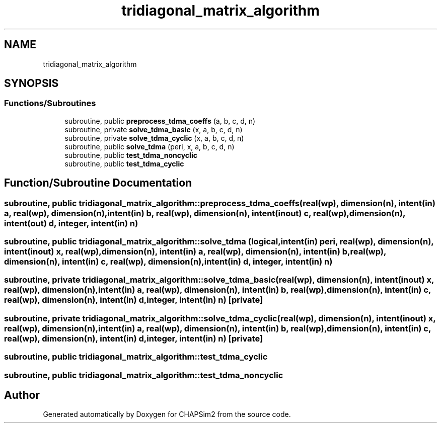 .TH "tridiagonal_matrix_algorithm" 3 "Thu Jan 26 2023" "CHAPSim2" \" -*- nroff -*-
.ad l
.nh
.SH NAME
tridiagonal_matrix_algorithm
.SH SYNOPSIS
.br
.PP
.SS "Functions/Subroutines"

.in +1c
.ti -1c
.RI "subroutine, public \fBpreprocess_tdma_coeffs\fP (a, b, c, d, n)"
.br
.ti -1c
.RI "subroutine, private \fBsolve_tdma_basic\fP (x, a, b, c, d, n)"
.br
.ti -1c
.RI "subroutine, private \fBsolve_tdma_cyclic\fP (x, a, b, c, d, n)"
.br
.ti -1c
.RI "subroutine, public \fBsolve_tdma\fP (peri, x, a, b, c, d, n)"
.br
.ti -1c
.RI "subroutine, public \fBtest_tdma_noncyclic\fP"
.br
.ti -1c
.RI "subroutine, public \fBtest_tdma_cyclic\fP"
.br
.in -1c
.SH "Function/Subroutine Documentation"
.PP 
.SS "subroutine, public tridiagonal_matrix_algorithm::preprocess_tdma_coeffs (real(wp), dimension(n), intent(in) a, real(wp), dimension(n), intent(in) b, real(wp), dimension(n), intent(inout) c, real(wp), dimension(n), intent(out) d, integer, intent(in) n)"

.SS "subroutine, public tridiagonal_matrix_algorithm::solve_tdma (logical, intent(in) peri, real(wp), dimension(n), intent(inout) x, real(wp), dimension(n), intent(in) a, real(wp), dimension(n), intent(in) b, real(wp), dimension(n), intent(in) c, real(wp), dimension(n), intent(in) d, integer, intent(in) n)"

.SS "subroutine, private tridiagonal_matrix_algorithm::solve_tdma_basic (real(wp), dimension(n), intent(inout) x, real(wp), dimension(n), intent(in) a, real(wp), dimension(n), intent(in) b, real(wp), dimension(n), intent(in) c, real(wp), dimension(n), intent(in) d, integer, intent(in) n)\fC [private]\fP"

.SS "subroutine, private tridiagonal_matrix_algorithm::solve_tdma_cyclic (real(wp), dimension(n), intent(inout) x, real(wp), dimension(n), intent(in) a, real(wp), dimension(n), intent(in) b, real(wp), dimension(n), intent(in) c, real(wp), dimension(n), intent(in) d, integer, intent(in) n)\fC [private]\fP"

.SS "subroutine, public tridiagonal_matrix_algorithm::test_tdma_cyclic"

.SS "subroutine, public tridiagonal_matrix_algorithm::test_tdma_noncyclic"

.SH "Author"
.PP 
Generated automatically by Doxygen for CHAPSim2 from the source code\&.
